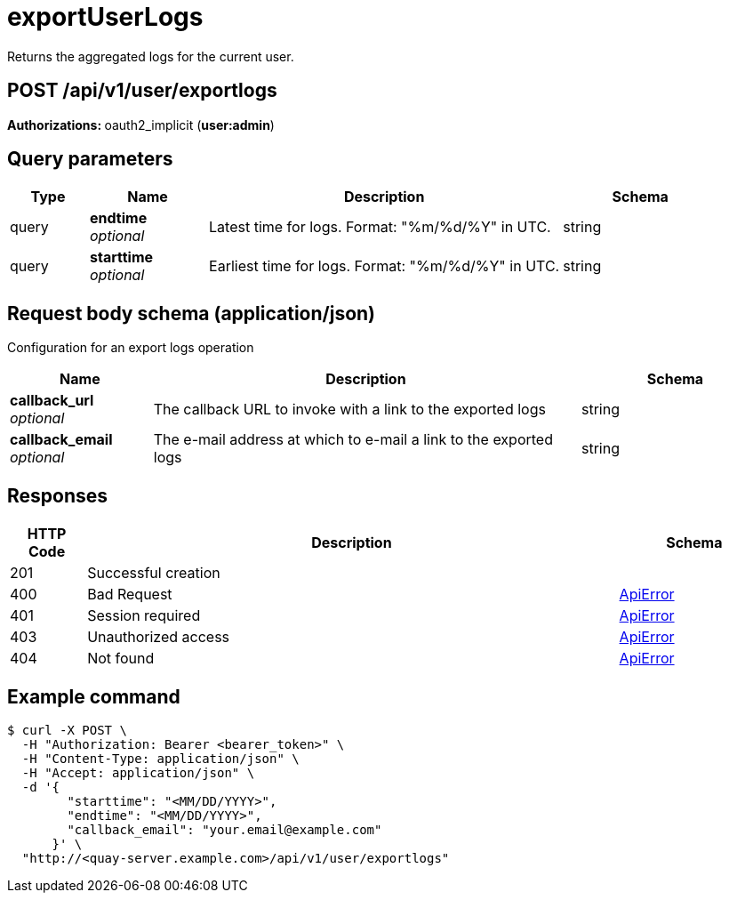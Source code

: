 
= exportUserLogs
Returns the aggregated logs for the current user.

[discrete]
== POST /api/v1/user/exportlogs



**Authorizations: **oauth2_implicit (**user:admin**)



[discrete]
== Query parameters

[options="header", width=100%, cols=".^2a,.^3a,.^9a,.^4a"]
|===
|Type|Name|Description|Schema
|query|**endtime** + 
_optional_|Latest time for logs. Format: "%m/%d/%Y" in UTC.|string
|query|**starttime** + 
_optional_|Earliest time for logs. Format: "%m/%d/%Y" in UTC.|string
|===


[discrete]
== Request body schema (application/json)

Configuration for an export logs operation

[options="header", width=100%, cols=".^3a,.^9a,.^4a"]
|===
|Name|Description|Schema
|**callback_url** + 
_optional_|The callback URL to invoke with a link to the exported logs|string
|**callback_email** + 
_optional_|The e-mail address at which to e-mail a link to the exported logs|string
|===


[discrete]
== Responses

[options="header", width=100%, cols=".^2a,.^14a,.^4a"]
|===
|HTTP Code|Description|Schema
|201|Successful creation|
|400|Bad Request|&lt;&lt;_apierror,ApiError&gt;&gt;
|401|Session required|&lt;&lt;_apierror,ApiError&gt;&gt;
|403|Unauthorized access|&lt;&lt;_apierror,ApiError&gt;&gt;
|404|Not found|&lt;&lt;_apierror,ApiError&gt;&gt;
|===

[discrete]
== Example command
[source,terminal]
----
$ curl -X POST \
  -H "Authorization: Bearer <bearer_token>" \
  -H "Content-Type: application/json" \
  -H "Accept: application/json" \
  -d '{
        "starttime": "<MM/DD/YYYY>",
        "endtime": "<MM/DD/YYYY>",
        "callback_email": "your.email@example.com"
      }' \
  "http://<quay-server.example.com>/api/v1/user/exportlogs"
----